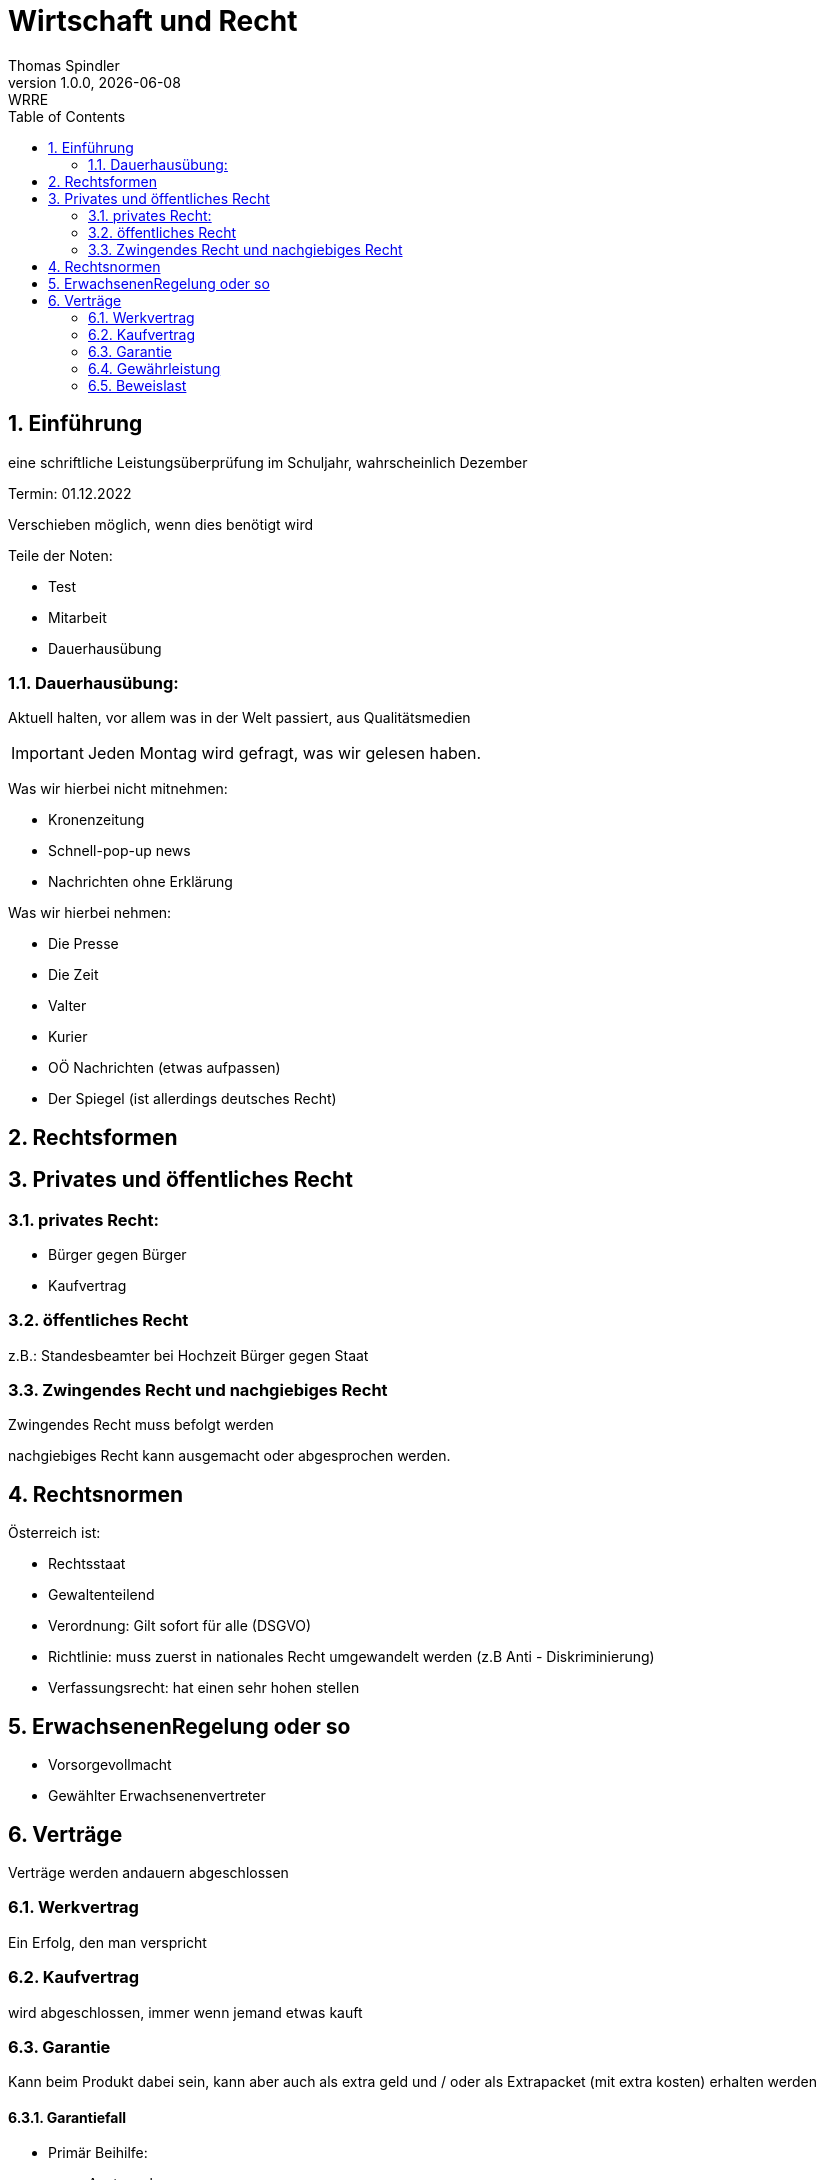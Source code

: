 = Wirtschaft und Recht
Thomas Spindler
1.0.0, {docdate}: WRRE
ifndef::imagesdir[:imagesdir: images]
//:toc-placement!:  // prevents the generation of the doc at this position, so it can be printed afterwards
:sourcedir: ../src/main/java
:icons: font
:sectnums:    // Nummerierung der Überschriften / section numbering
:toc: left
:stylesheet: ../css/dark.css

== Einführung

eine schriftliche Leistungsüberprüfung im Schuljahr, wahrscheinlich Dezember

Termin: 01.12.2022

Verschieben möglich, wenn dies benötigt wird

Teile der Noten:

* Test
* Mitarbeit
* Dauerhausübung

=== Dauerhausübung:

Aktuell halten, vor allem was in der Welt passiert, aus Qualitätsmedien

IMPORTANT: Jeden Montag wird gefragt, was wir gelesen haben.

Was wir hierbei nicht mitnehmen:

* Kronenzeitung
* Schnell-pop-up news
* Nachrichten ohne Erklärung

Was wir hierbei nehmen:

* Die Presse
* Die Zeit
* Valter
* Kurier
* OÖ Nachrichten (etwas aufpassen)
* Der Spiegel (ist allerdings deutsches Recht)

== Rechtsformen

== Privates und öffentliches Recht

=== privates Recht:

* Bürger gegen Bürger
* Kaufvertrag

=== öffentliches Recht

z.B.: Standesbeamter bei Hochzeit
Bürger gegen Staat

=== Zwingendes Recht und nachgiebiges Recht

Zwingendes Recht muss befolgt werden

nachgiebiges Recht kann ausgemacht oder abgesprochen werden.

== Rechtsnormen

Österreich ist:

* Rechtsstaat
* Gewaltenteilend

* Verordnung: Gilt sofort für alle (DSGVO) +
* Richtlinie: muss zuerst in nationales Recht umgewandelt werden (z.B Anti - Diskriminierung)
* Verfassungsrecht: hat einen sehr hohen stellen

== ErwachsenenRegelung oder so

* Vorsorgevollmacht
* Gewählter Erwachsenenvertreter

== Verträge

Verträge werden andauern abgeschlossen

=== Werkvertrag

Ein Erfolg, den man verspricht

=== Kaufvertrag

wird abgeschlossen, immer wenn jemand etwas kauft


=== Garantie

Kann beim Produkt dabei sein, kann aber auch als extra geld und / oder als Extrapacket (mit extra kosten) erhalten werden


==== Garantiefall

* Primär Beihilfe:
** Austausch
**  Reperatur

Dies darf allerdings der Kunde entscheiden

* Sekundärbeihilfe
** Behalten bei teilweiser Rückerstattung
** Komplette Rückerstattung (gegen Geld)

IMPORTANT: Bei gebrauchter Wahre: Kann auf 1 Jahr verringert werden

Die Reperatur muss in einem angemessenen Zeitraum passieren, es soll auf in gewissen Fällen ein Ersatzgerät bereitgestellt werden.

=== Gewährleistung

z.B Bein einem Auto, dass 200 km/h schaffen sollte, allerdings nur 180 erreicht.

Ist vom verschulden unabhängig

Wenn ich irgendwas allerdings deutlich sehe, ich diese Ware allerdings trotzdem kaufe, fällt die Gewährleistung aus.

Bei Abnutzung gibt es keine Gewährleistung

=== Beweislast

Im 1. Jahr beim Händler, danach beim Kunden

